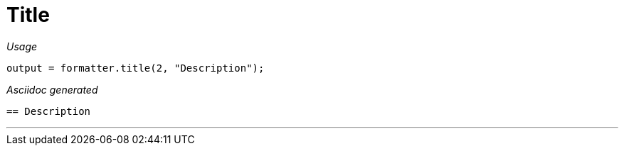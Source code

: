 ifndef::ROOT_PATH[:ROOT_PATH: ../../..]

[#org_sfvl_docformatter_asciidocformattertest_should_format_title]
= Title


[red]##_Usage_##
[source,java,indent=0]
----
        output = formatter.title(2, "Description");
----

[red]##_Asciidoc generated_##
------

== Description

------

___

